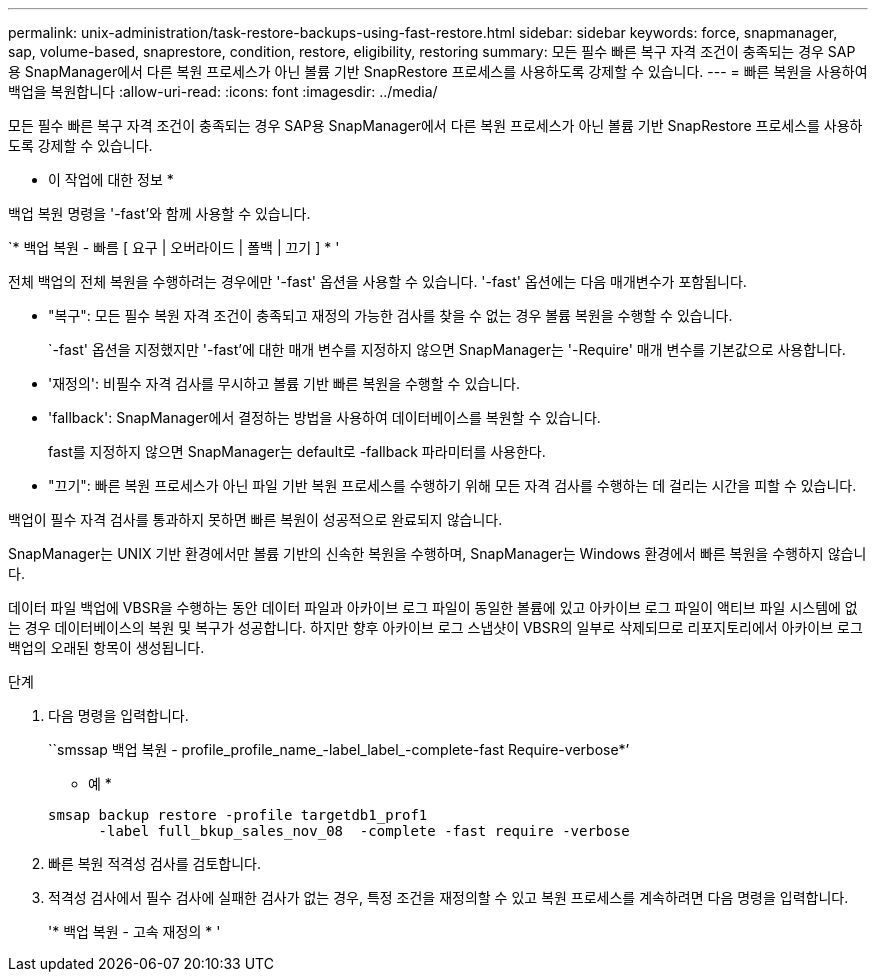 ---
permalink: unix-administration/task-restore-backups-using-fast-restore.html 
sidebar: sidebar 
keywords: force, snapmanager, sap, volume-based, snaprestore, condition, restore, eligibility, restoring 
summary: 모든 필수 빠른 복구 자격 조건이 충족되는 경우 SAP용 SnapManager에서 다른 복원 프로세스가 아닌 볼륨 기반 SnapRestore 프로세스를 사용하도록 강제할 수 있습니다. 
---
= 빠른 복원을 사용하여 백업을 복원합니다
:allow-uri-read: 
:icons: font
:imagesdir: ../media/


[role="lead"]
모든 필수 빠른 복구 자격 조건이 충족되는 경우 SAP용 SnapManager에서 다른 복원 프로세스가 아닌 볼륨 기반 SnapRestore 프로세스를 사용하도록 강제할 수 있습니다.

* 이 작업에 대한 정보 *

백업 복원 명령을 '-fast'와 함께 사용할 수 있습니다.

`* 백업 복원 - 빠름 [ 요구 | 오버라이드 | 폴백 | 끄기 ] * '

전체 백업의 전체 복원을 수행하려는 경우에만 '-fast' 옵션을 사용할 수 있습니다. '-fast' 옵션에는 다음 매개변수가 포함됩니다.

* "복구": 모든 필수 복원 자격 조건이 충족되고 재정의 가능한 검사를 찾을 수 없는 경우 볼륨 복원을 수행할 수 있습니다.
+
`-fast' 옵션을 지정했지만 '-fast'에 대한 매개 변수를 지정하지 않으면 SnapManager는 '-Require' 매개 변수를 기본값으로 사용합니다.

* '재정의': 비필수 자격 검사를 무시하고 볼륨 기반 빠른 복원을 수행할 수 있습니다.
* 'fallback': SnapManager에서 결정하는 방법을 사용하여 데이터베이스를 복원할 수 있습니다.
+
fast를 지정하지 않으면 SnapManager는 default로 -fallback 파라미터를 사용한다.

* "끄기": 빠른 복원 프로세스가 아닌 파일 기반 복원 프로세스를 수행하기 위해 모든 자격 검사를 수행하는 데 걸리는 시간을 피할 수 있습니다.


백업이 필수 자격 검사를 통과하지 못하면 빠른 복원이 성공적으로 완료되지 않습니다.

SnapManager는 UNIX 기반 환경에서만 볼륨 기반의 신속한 복원을 수행하며, SnapManager는 Windows 환경에서 빠른 복원을 수행하지 않습니다.

데이터 파일 백업에 VBSR을 수행하는 동안 데이터 파일과 아카이브 로그 파일이 동일한 볼륨에 있고 아카이브 로그 파일이 액티브 파일 시스템에 없는 경우 데이터베이스의 복원 및 복구가 성공합니다. 하지만 향후 아카이브 로그 스냅샷이 VBSR의 일부로 삭제되므로 리포지토리에서 아카이브 로그 백업의 오래된 항목이 생성됩니다.

.단계
. 다음 명령을 입력합니다.
+
``smssap 백업 복원 - profile_profile_name_-label_label_-complete-fast Require-verbose*’

+
* 예 *

+
[listing]
----
smsap backup restore -profile targetdb1_prof1
      -label full_bkup_sales_nov_08  -complete -fast require -verbose
----
. 빠른 복원 적격성 검사를 검토합니다.
. 적격성 검사에서 필수 검사에 실패한 검사가 없는 경우, 특정 조건을 재정의할 수 있고 복원 프로세스를 계속하려면 다음 명령을 입력합니다.
+
'* 백업 복원 - 고속 재정의 * '


